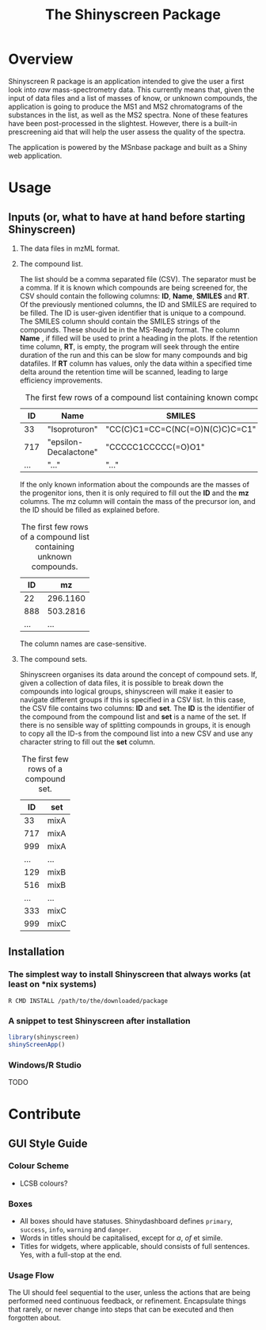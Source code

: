 #+TITLE: The Shinyscreen Package

* Overview

  Shinyscreen R package is an application intended to give the user a
  first look into /raw/ mass-spectrometry data. This currently means
  that, given the input of data files and a list of masses of know, or
  unknown compounds, the application is going to produce the MS1 and
  MS2 chromatograms of the substances in the list, as well as the MS2
  spectra. None of these features have been post-processed in the
  slightest. However, there is a built-in prescreening aid that will
  help the user assess the quality of the spectra.

  The application is powered by the MSnbase package and built as a
  Shiny web application.
  
* Usage 
** Inputs (or, what to have at hand before starting Shinyscreen)
   1. The data files in mzML format.
   2. The compound list.

      The list should be a comma separated file (CSV). The separator
      must be a comma. If it is known which compounds are being
      screened for, the CSV should contain the following columns:
      *ID*, *Name*, *SMILES* and *RT*. Of the previously mentioned
      columns, the ID and SMILES are required to be filled. The ID is
      user-given identifier that is unique to a compound. The SMILES
      column should contain the SMILES strings of the compounds. These
      should be in the MS-Ready format. The column *Name* , if filled
      will be used to print a heading in the plots. If the retention
      time column, *RT*, is empty, the program will seek through the
      entire duration of the run and this can be slow for many
      compounds and big datafiles. If *RT* column has values, only the
      data within a specified time delta around the retention time
      will be scanned, leading to large efficiency improvements.

      #+CAPTION: The first few rows of a compound list containing known compounds.
      |  ID | Name                  | SMILES                          |   RT |
      |-----+-----------------------+---------------------------------+------|
      |  33 | "Isoproturon"         | "CC(C)C1=CC=C(NC(=O)N(C)C)C=C1" | 19.6 |
      | 717 | "epsilon-Decalactone" | "CCCCC1CCCCC(=O)O1"             |      |
      | ... | "..."                 | "..."                           | ...  |

      If the only known information about the compounds are the masses
      of the progenitor ions, then it is only required to fill out the
      *ID* and the *mz* columns. The mz column will contain the mass
      of the precursor ion, and the ID should be filled as explained
      before.

      #+CAPTION: The first few rows of a compound list containing unknown compounds.
      |  ID | mz       |
      |-----+----------|
      |  22 | 296.1160 |
      | 888 | 503.2816 |
      | ... | ...      |
      
      The column names are case-sensitive.

   
   3. The compound sets.

      Shinyscreen organises its data around the concept of compound
      sets. If, given a collection of data files, it is possible
      to break down the compounds into logical groups, shinyscreen
      will make it easier to navigate different groups if this is
      specified in a CSV list. In this case, the CSV file contains two
      columns: *ID* and *set*. The *ID* is the identifier of the
      compound from the compound list and *set* is a name of the
      set. If there is no sensible way of splitting compounds in
      groups, it is enough to copy all the ID-s from the compound list
      into a new CSV and use any character string to fill out the
      *set* column.

      #+CAPTION: The first few rows of a compound set.
      |  ID | set  |
      |-----+------|
      |  33 | mixA |
      | 717 | mixA |
      | 999 | mixA |
      | ... | ...  |
      | 129 | mixB |
      | 516 | mixB |
      | ... | ...  |
      | 333 | mixC |
      | 999 | mixC |


      
   
     
      
** Installation
*** The simplest way to install Shinyscreen that always works (at least on *nix systems)
   #+BEGIN_SRC shell
     R CMD INSTALL /path/to/the/downloaded/package
   #+END_SRC
*** A snippet to test Shinyscreen after installation
   #+BEGIN_SRC r
     library(shinyscreen)
     shinyScreenApp()
   #+END_SRC
*** Windows/R Studio
   TODO
* Contribute
** GUI Style Guide
*** Colour Scheme
    - LCSB colours?
*** Boxes
    - All boxes should have statuses. Shinydashboard defines
      ~primary~, ~success~, ~info~, ~warning~ and ~danger~.
    - Words in titles should be capitalised, except for /a/, /of/ et simile.
    - Titles for widgets, where applicable, should consists of full
      sentences. Yes, with a full-stop at the end.
*** Usage Flow
    The UI should feel sequential to the user, unless the actions that
    are being performed need continuous feedback, or
    refinement. Encapsulate things that rarely, or never change into
    steps that can be executed and then forgotten about.
